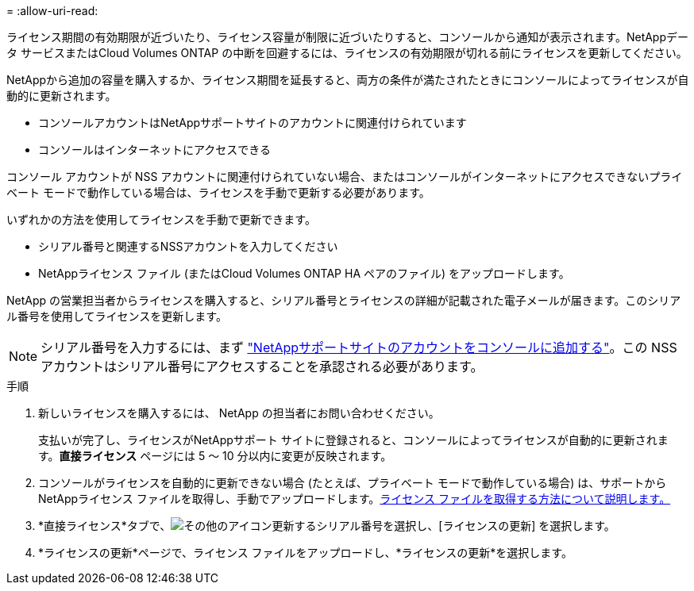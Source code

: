 = 
:allow-uri-read: 


ライセンス期間の有効期限が近づいたり、ライセンス容量が制限に近づいたりすると、コンソールから通知が表示されます。NetAppデータ サービスまたはCloud Volumes ONTAP の中断を回避するには、ライセンスの有効期限が切れる前にライセンスを更新してください。

NetAppから追加の容量を購入するか、ライセンス期間を延長すると、両方の条件が満たされたときにコンソールによってライセンスが自動的に更新されます。

* コンソールアカウントはNetAppサポートサイトのアカウントに関連付けられています
* コンソールはインターネットにアクセスできる


コンソール アカウントが NSS アカウントに関連付けられていない場合、またはコンソールがインターネットにアクセスできないプライベート モードで動作している場合は、ライセンスを手動で更新する必要があります。

いずれかの方法を使用してライセンスを手動で更新できます。

* シリアル番号と関連するNSSアカウントを入力してください
* NetAppライセンス ファイル (またはCloud Volumes ONTAP HA ペアのファイル) をアップロードします。


NetApp の営業担当者からライセンスを購入すると、シリアル番号とライセンスの詳細が記載された電子メールが届きます。このシリアル番号を使用してライセンスを更新します。


NOTE: シリアル番号を入力するには、まず https://docs.netapp.com/us-en/console-setup-admin/task-adding-nss-accounts.html["NetAppサポートサイトのアカウントをコンソールに追加する"^]。この NSS アカウントはシリアル番号にアクセスすることを承認される必要があります。

.手順
. 新しいライセンスを購入するには、 NetApp の担当者にお問い合わせください。
+
支払いが完了し、ライセンスがNetAppサポート サイトに登録されると、コンソールによってライセンスが自動的に更新されます。*直接ライセンス* ページには 5 ～ 10 分以内に変更が反映されます。

. コンソールがライセンスを自動的に更新できない場合 (たとえば、プライベート モードで動作している場合) は、サポートからNetAppライセンス ファイルを取得し、手動でアップロードします。<<obtain-license,ライセンス ファイルを取得する方法について説明します。>>
. *直接ライセンス*タブで、image:icon-action.png["その他のアイコン"]更新するシリアル番号を選択し、[ライセンスの更新] を選択します。
. *ライセンスの更新*ページで、ライセンス ファイルをアップロードし、*ライセンスの更新*を選択します。

